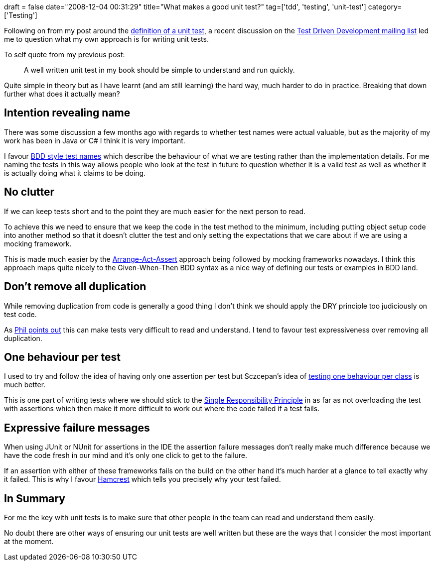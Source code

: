+++
draft = false
date="2008-12-04 00:31:29"
title="What makes a good unit test?"
tag=['tdd', 'testing', 'unit-test']
category=['Testing']
+++

Following on from my post around the http://www.markhneedham.com/blog/2008/10/10/what-is-a-unit-test/[definition of a unit test], a recent discussion on the http://www.nabble.com/Test-Driven-Development-f17142.html[Test Driven Development mailing list] led me to question what my own approach is for writing unit tests.

To self quote from my previous post:

____
A well written unit test in my book should be simple to understand and run quickly.
____

Quite simple in theory but as I have learnt (and am still learning) the hard way, much harder to do in practice. Breaking that down further what does it actually mean?

== Intention revealing name

There was some discussion a few months ago with regards to whether test names were actual valuable, but as the majority of my work has been in Java or C# I think it is very important.

I favour http://www.markhneedham.com/blog/2008/10/10/what-is-a-unit-test/[BDD style test names] which describe the behaviour of what we are testing rather than the implementation details. For me naming the tests in this way allows people who look at the test in future to question whether it is a valid test as well as whether it is actually doing what it claims to be doing.

== No clutter

If we can keep tests short and to the point they are much easier for the next person to read.

To achieve this we need to ensure that we keep the code in the test method to the minimum, including putting object setup code into another method so that it doesn't clutter the test and only setting the expectations that we care about if we are using a mocking framework.

This is made much easier by the http://ayende.com/Blog/archive/2008/05/16/Rhino-Mocks--Arrange-Act-Assert-Syntax.aspx[Arrange-Act-Assert] approach being followed by mocking frameworks nowadays. I think this approach maps quite nicely to the Given-When-Then BDD syntax as a nice way of defining our tests or examples in BDD land.

== Don't remove all duplication

While removing duplication from code is generally a good thing I don't think we should apply the DRY principle too judiciously on test code.

As http://fragmental.tw/2008/07/02/domain-driven-tests/[Phil points out] this can make tests very difficult to read and understand. I tend to favour test expressiveness over removing all duplication.

== One behaviour per test

I used to try and follow the idea of having only one assertion per test but Sczcepan's idea of http://monkeyisland.pl/2008/01/31/10rules/[testing one behaviour per class] is much better.

This is one part of writing tests where we should stick to the http://en.wikipedia.org/wiki/Single_responsibility_principle[Single Responsibility Principle] in as far as not overloading the test with assertions which then make it more difficult to work out where the code failed if a test fails.

== Expressive failure messages

When using JUnit or NUnit for assertions in the IDE the assertion failure messages don't really make much difference because we have the code fresh in our mind and it's only one click to get to the failure.

If an assertion with either of these frameworks fails on the build on the other hand it's much harder at a glance to tell exactly why it failed. This is why I favour http://code.google.com/p/hamcrest/[Hamcrest] which tells you precisely why your test failed.

== In Summary

For me the key with unit tests is to make sure that other people in the team can read and understand them easily.

No doubt there are other ways of ensuring our unit tests are well written but these are the ways that I consider the most important at the moment.
